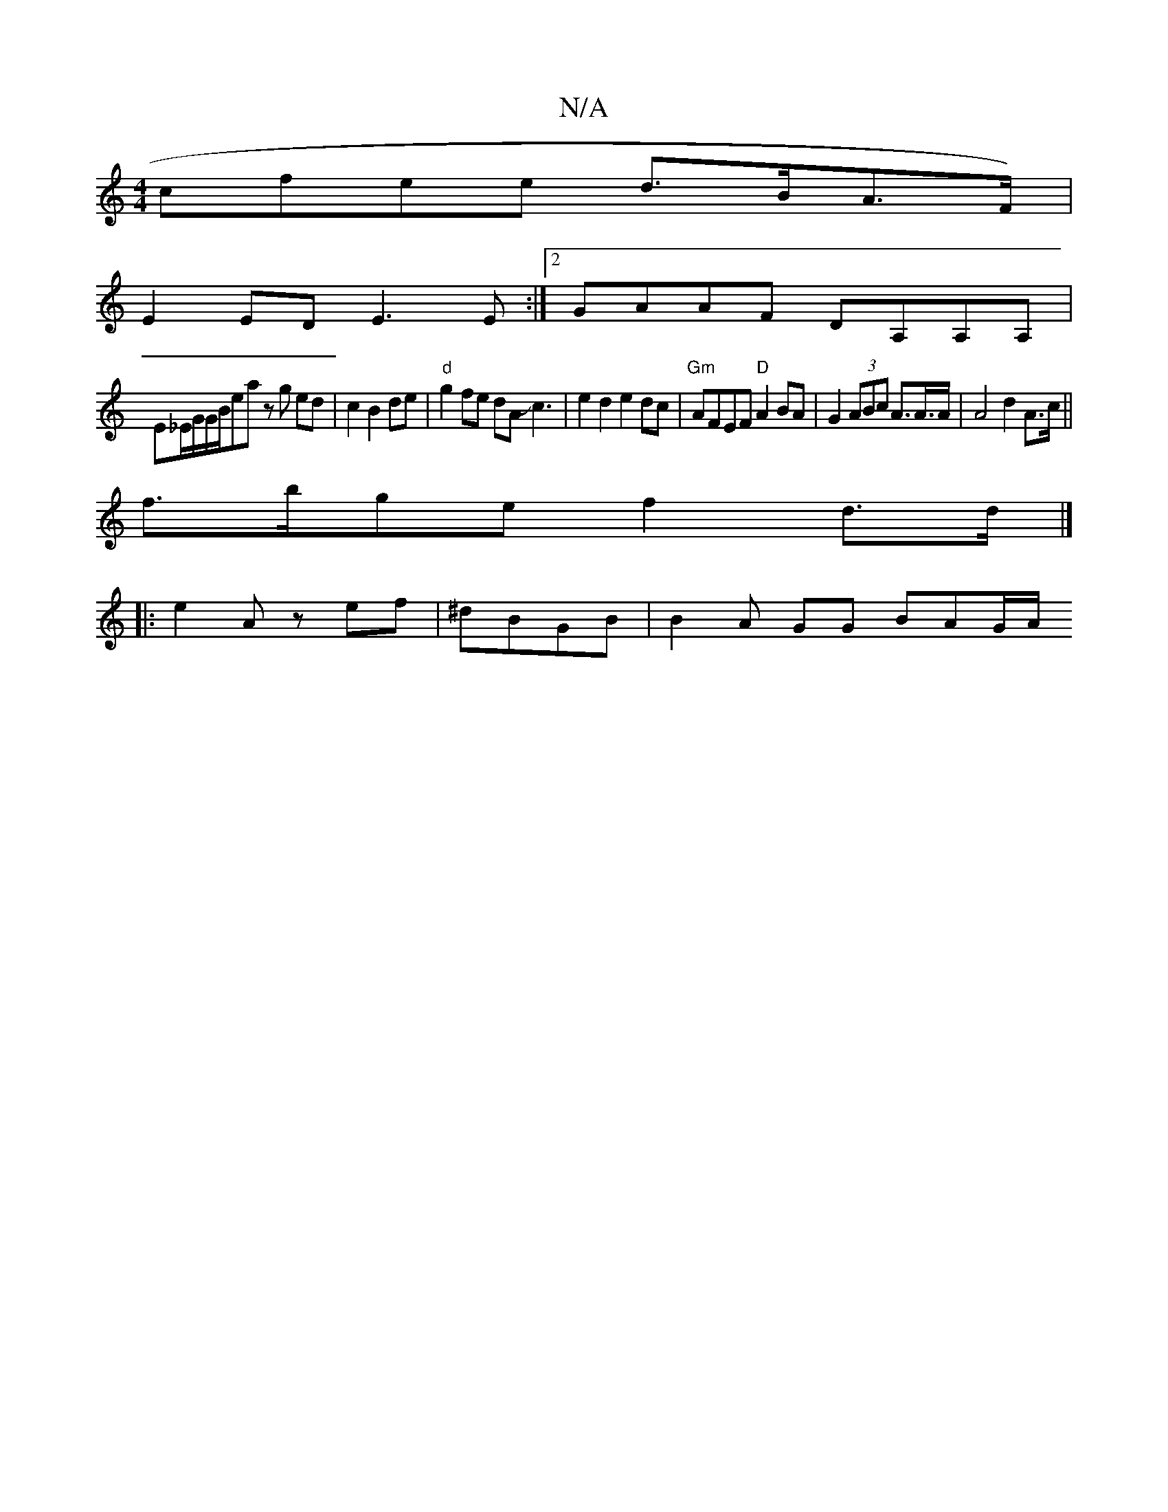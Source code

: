 X:1
T:N/A
M:4/4
R:N/A
K:Cmajor
cfee d>BA>F)|
E2 ED E3E :|[2 GAAF DA,A,A, |
Em_E/G/G/B/ea zg ed|c2 B2 de|"d" g2 fe dA Jc3 |e2d2 e2 dc|"Gm"AFEF "D"A2 BA | G2 (3ABc A>A>A | A4 d2 A>c ||
f>bge f2 d>d|]
|: e2 Az ef|^dBGB | B2A GG BAG/A/